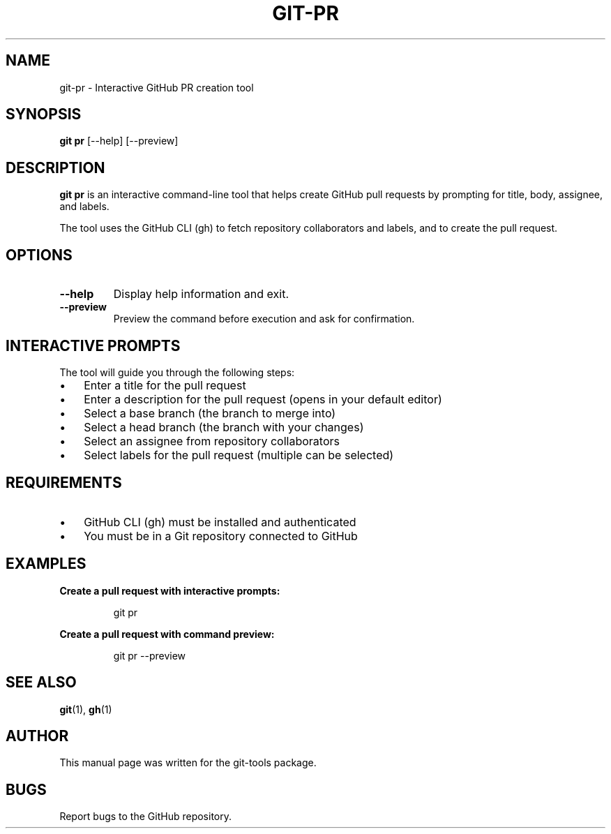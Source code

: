 .TH GIT-PR 1 "2024" "git-pr" "Git PR Manual"
.SH NAME
git-pr \- Interactive GitHub PR creation tool
.SH SYNOPSIS
.B git pr
[\-\-help]
[\-\-preview]
.SH DESCRIPTION
.B git pr
is an interactive command-line tool that helps create GitHub pull requests by prompting for title, body, assignee, and labels.
.PP
The tool uses the GitHub CLI (gh) to fetch repository collaborators and labels, and to create the pull request.
.SH OPTIONS
.TP
.B \-\-help
Display help information and exit.
.TP
.B \-\-preview
Preview the command before execution and ask for confirmation.
.SH INTERACTIVE PROMPTS
The tool will guide you through the following steps:
.PP
.IP \(bu 3
Enter a title for the pull request
.IP \(bu 3
Enter a description for the pull request (opens in your default editor)
.IP \(bu 3
Select a base branch (the branch to merge into)
.IP \(bu 3
Select a head branch (the branch with your changes)
.IP \(bu 3
Select an assignee from repository collaborators
.IP \(bu 3
Select labels for the pull request (multiple can be selected)
.SH REQUIREMENTS
.IP \(bu 3
GitHub CLI (gh) must be installed and authenticated
.IP \(bu 3
You must be in a Git repository connected to GitHub
.SH EXAMPLES
.PP
.B Create a pull request with interactive prompts:
.PP
.RS
git pr
.RE
.PP
.B Create a pull request with command preview:
.PP
.RS
git pr --preview
.RE
.SH SEE ALSO
.BR git (1),
.BR gh (1)
.SH AUTHOR
This manual page was written for the git-tools package.
.SH BUGS
Report bugs to the GitHub repository. 